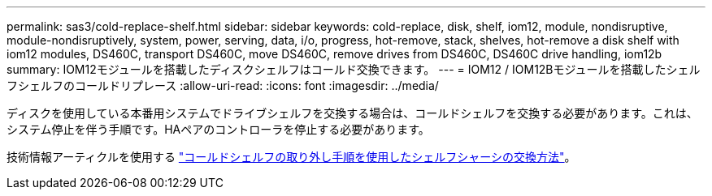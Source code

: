 ---
permalink: sas3/cold-replace-shelf.html 
sidebar: sidebar 
keywords: cold-replace, disk, shelf, iom12, module, nondisruptive, module-nondisruptively, system, power, serving, data, i/o, progress, hot-remove, stack, shelves, hot-remove a disk shelf with iom12 modules, DS460C, transport DS460C, move DS460C, remove drives from DS460C, DS460C drive handling, iom12b 
summary: IOM12モジュールを搭載したディスクシェルフはコールド交換できます。 
---
= IOM12 / IOM12Bモジュールを搭載したシェルフシェルフのコールドリプレース
:allow-uri-read: 
:icons: font
:imagesdir: ../media/


[role="lead"]
ディスクを使用している本番用システムでドライブシェルフを交換する場合は、コールドシェルフを交換する必要があります。これは、システム停止を伴う手順です。HAペアのコントローラを停止する必要があります。

技術情報アーティクルを使用する https://kb.netapp.com/onprem/ontap/hardware/How_to_replace_a_shelf_chassis_using_a_cold_shelf_removal_procedure["コールドシェルフの取り外し手順を使用したシェルフシャーシの交換方法"]。
